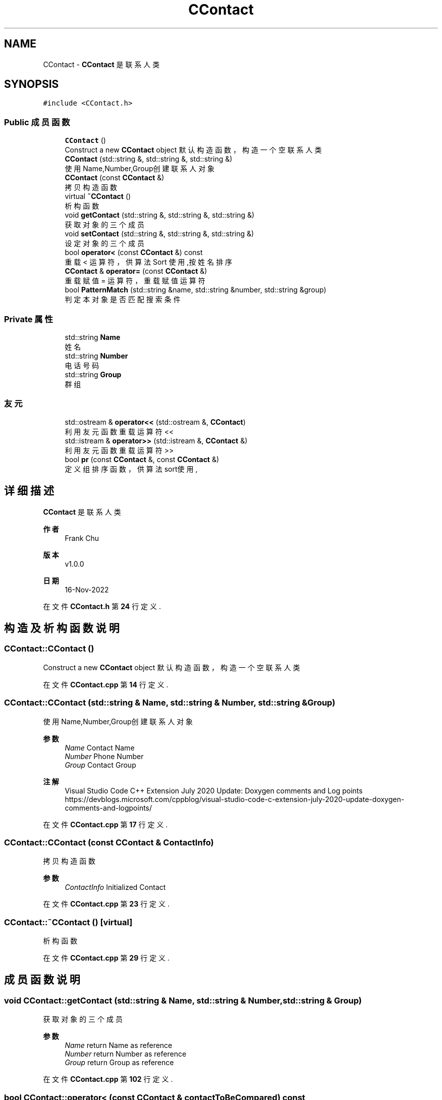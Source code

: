 .TH "CContact" 3 "2022年 十一月 22日 星期二" "Version 1.0.0" "ContactAddressBook" \" -*- nroff -*-
.ad l
.nh
.SH NAME
CContact \- \fBCContact\fP 是联系人类  

.SH SYNOPSIS
.br
.PP
.PP
\fC#include <CContact\&.h>\fP
.SS "Public 成员函数"

.in +1c
.ti -1c
.RI "\fBCContact\fP ()"
.br
.RI "Construct a new \fBCContact\fP object 默认构造函数，构造一个空联系人类 "
.ti -1c
.RI "\fBCContact\fP (std::string &, std::string &, std::string &)"
.br
.RI "使用Name,Number,Group创建联系人对象 "
.ti -1c
.RI "\fBCContact\fP (const \fBCContact\fP &)"
.br
.RI "拷贝构造函数 "
.ti -1c
.RI "virtual \fB~CContact\fP ()"
.br
.RI "析构函数 "
.ti -1c
.RI "void \fBgetContact\fP (std::string &, std::string &, std::string &)"
.br
.RI "获取对象的三个成员 "
.ti -1c
.RI "void \fBsetContact\fP (std::string &, std::string &, std::string &)"
.br
.RI "设定对象的三个成员 "
.ti -1c
.RI "bool \fBoperator<\fP (const \fBCContact\fP &) const"
.br
.RI "重载 < 运算符，供算法 Sort 使用,按姓名排序 "
.ti -1c
.RI "\fBCContact\fP & \fBoperator=\fP (const \fBCContact\fP &)"
.br
.RI "重载赋值 = 运算符，重载赋值运算符 "
.ti -1c
.RI "bool \fBPatternMatch\fP (std::string &name, std::string &number, std::string &group)"
.br
.RI "判定本对象是否匹配搜索条件 "
.in -1c
.SS "Private 属性"

.in +1c
.ti -1c
.RI "std::string \fBName\fP"
.br
.RI "姓名 "
.ti -1c
.RI "std::string \fBNumber\fP"
.br
.RI "电话号码 "
.ti -1c
.RI "std::string \fBGroup\fP"
.br
.RI "群组 "
.in -1c
.SS "友元"

.in +1c
.ti -1c
.RI "std::ostream & \fBoperator<<\fP (std::ostream &, \fBCContact\fP)"
.br
.RI "利用友元函数重载运算符 << "
.ti -1c
.RI "std::istream & \fBoperator>>\fP (std::istream &, \fBCContact\fP &)"
.br
.RI "利用友元函数重载运算符 >> "
.ti -1c
.RI "bool \fBpr\fP (const \fBCContact\fP &, const \fBCContact\fP &)"
.br
.RI "定义组排序函数，供算法sort使用, "
.in -1c
.SH "详细描述"
.PP 
\fBCContact\fP 是联系人类 


.PP
\fB作者\fP
.RS 4
Frank Chu 
.RE
.PP
\fB版本\fP
.RS 4
v1\&.0\&.0 
.RE
.PP
\fB日期\fP
.RS 4
16-Nov-2022 
.RE
.PP

.PP
在文件 \fBCContact\&.h\fP 第 \fB24\fP 行定义\&.
.SH "构造及析构函数说明"
.PP 
.SS "CContact::CContact ()"

.PP
Construct a new \fBCContact\fP object 默认构造函数，构造一个空联系人类 
.PP
在文件 \fBCContact\&.cpp\fP 第 \fB14\fP 行定义\&.
.SS "CContact::CContact (std::string & Name, std::string & Number, std::string & Group)"

.PP
使用Name,Number,Group创建联系人对象 
.PP
\fB参数\fP
.RS 4
\fIName\fP Contact Name 
.br
\fINumber\fP Phone Number 
.br
\fIGroup\fP Contact Group
.RE
.PP
\fB注解\fP
.RS 4
Visual Studio Code C++ Extension July 2020 Update: Doxygen comments and Log points https://devblogs.microsoft.com/cppblog/visual-studio-code-c-extension-july-2020-update-doxygen-comments-and-logpoints/ 
.RE
.PP

.PP
在文件 \fBCContact\&.cpp\fP 第 \fB17\fP 行定义\&.
.SS "CContact::CContact (const \fBCContact\fP & ContactInfo)"

.PP
拷贝构造函数 
.PP
\fB参数\fP
.RS 4
\fIContactInfo\fP Initialized Contact 
.br
 
.RE
.PP

.PP
在文件 \fBCContact\&.cpp\fP 第 \fB23\fP 行定义\&.
.SS "CContact::~CContact ()\fC [virtual]\fP"

.PP
析构函数 
.PP
在文件 \fBCContact\&.cpp\fP 第 \fB29\fP 行定义\&.
.SH "成员函数说明"
.PP 
.SS "void CContact::getContact (std::string & Name, std::string & Number, std::string & Group)"

.PP
获取对象的三个成员 
.PP
\fB参数\fP
.RS 4
\fIName\fP return Name as reference 
.br
\fINumber\fP return Number as reference 
.br
\fIGroup\fP return Group as reference 
.RE
.PP

.PP
在文件 \fBCContact\&.cpp\fP 第 \fB102\fP 行定义\&.
.SS "bool CContact::operator< (const \fBCContact\fP & contactToBeCompared) const"

.PP
重载 < 运算符，供算法 Sort 使用,按姓名排序 
.PP
\fB参数\fP
.RS 4
\fIcontactToBeCompared\fP contact info to be compared\&. 
.RE
.PP
\fB返回\fP
.RS 4
true thisCContact < contactToBeCompared 
.PP
false thisCContact > contactToBeCompared
.RE
.PP
\fB测试\fP
.RS 4
name = 'Frank', number = '1596', Group = 'Student' 
.RE
.PP
.PP
.nf
std::string name = "Frank Chu", number = "1596", group = "Student";
CContact frank = CContact(name, number, group);
name = "Panda", number = "22", group = "32";
CContact panda = CContact(name, number, group);
if(frank < panda) {
    std::cout << "<" << "\n";
} else {
    std::cout << ">" << "\n";
}
.fi
.PP
 
.PP
\fB注解\fP
.RS 4
C++ 重载运算符和重载函数
.IP "\(bu" 2
C++ 中的运算符重载 \fCBox operator+(const Box&);\fP https://www.runoob.com/cplusplus/cpp-overloading.html
.IP "\(bu" 2
C++使用greater报错‘this‘ argument has type ‘const xxx‘, but method is not marked const的解决方案 https://blog.csdn.net/HermitSun/article/details/107101944 
.PP
.RE
.PP

.PP
在文件 \fBCContact\&.cpp\fP 第 \fB50\fP 行定义\&.
.SS "\fBCContact\fP & CContact::operator= (const \fBCContact\fP & oldContact)"

.PP
重载赋值 = 运算符，重载赋值运算符 
.PP
\fB参数\fP
.RS 4
\fIoldContact\fP local variable, newContact = oldContact, set new is equal to old\&.
.RE
.PP
\fB注解\fP
.RS 4
C++ 赋值运算符 = 重载 https://www.runoob.com/cplusplus/assignment-operators-overloading.html 
.RE
.PP

.PP
在文件 \fBCContact\&.cpp\fP 第 \fB61\fP 行定义\&.
.SS "bool CContact::PatternMatch (std::string & NamePattern, std::string & NumberPattern, std::string & GroupPattern)"

.PP
判定本对象是否匹配搜索条件 
.PP
\fB参数\fP
.RS 4
\fIname\fP name pattern 
.br
\fInumber\fP number pattern 
.br
\fIgroup\fP group pattern 
.RE
.PP
\fB返回\fP
.RS 4
true 符合 
.PP
false 不符合
.RE
.PP
\fB参见\fP
.RS 4
C++ 函数默认参数 https://www.w3cschool.cn/cpp/cpp-function-default-parameters.html 
.RE
.PP

.PP
在文件 \fBCContact\&.cpp\fP 第 \fB118\fP 行定义\&.
.SS "void CContact::setContact (std::string & Name, std::string & Number, std::string & Group)"

.PP
设定对象的三个成员 
.PP
\fB参数\fP
.RS 4
\fIName\fP Contact Name 
.br
\fINumber\fP Phone Number 
.br
\fIGroup\fP Contact Group 
.RE
.PP

.PP
在文件 \fBCContact\&.cpp\fP 第 \fB108\fP 行定义\&.
.SH "友元及相关函数文档"
.PP 
.SS "std::ostream & operator<< (std::ostream & os, \fBCContact\fP contactInfo)\fC [friend]\fP"

.PP
利用友元函数重载运算符 << 
.PP
\fB参数\fP
.RS 4
\fIstd::ostream\fP file stream 
.br
\fI\fBCContact\fP\fP output contact class 
.RE
.PP
\fB返回\fP
.RS 4
ostream 
.br
.RE
.PP
\fB参见\fP
.RS 4
【懒猫老师-最简版C++-(18)类的友元】 https://www.bilibili.com/video/BV127411Q7eu/ 
.RE
.PP
\fB注解\fP
.RS 4
Overloading the << Operator for Your Own Classes https://learn.microsoft.com/en-us/cpp/standard-library/overloading-the-output-operator-for-your-own-classes?view=msvc-170 
.RE
.PP

.PP
在文件 \fBCContact\&.cpp\fP 第 \fB70\fP 行定义\&.
.SS "std::istream & operator>> (std::istream & is, \fBCContact\fP & contactToBeRevised)\fC [friend]\fP"

.PP
利用友元函数重载运算符 >> 
.PP
\fB参数\fP
.RS 4
\fIstd::istream&\fP is 
.br
\fI\fBCContact\fP\fP 
.RE
.PP
\fB返回\fP
.RS 4
istream
.RE
.PP
\fB注解\fP
.RS 4
Overloading the >> Operator for Your Own Classes https://learn.microsoft.com/en-us/cpp/standard-library/overloading-the-input-operator-for-your-own-classes?view=msvc-170 
.RE
.PP

.PP
在文件 \fBCContact\&.cpp\fP 第 \fB77\fP 行定义\&.
.SS "bool pr (const \fBCContact\fP & lhsContact, const \fBCContact\fP & rhsContact)\fC [friend]\fP"

.PP
定义组排序函数，供算法sort使用, 
.PP
\fB参数\fP
.RS 4
\fIlhsContact\fP left hand side of Contact to be compared 
.br
\fIrhsContact\fP right hand side of Contact to be compared 
.RE
.PP
\fB返回\fP
.RS 4
true lhsContact\&.Group < rhsContact\&.Group; 
.PP
false lhsContact\&.Group > rhsContact\&.Group;
.RE
.PP
\fB测试\fP
.RS 4
.RE
.PP
.PP
.nf
std::string name = "Frank Chu", number = "1596", group = "Student";
std::string rhsName = "Panda", rhsNumber = "22", rhsGroup = "Teacher";
if(pr(CContact(name, number, group), CContact(rhsName, rhsNumber, rhsGroup))) {
    std::cout << "< change postion" << "\n";
} else {
    std::cout << "> do not change" << "\n";
}
.fi
.PP
 
.PP
在文件 \fBCContact\&.cpp\fP 第 \fB98\fP 行定义\&.
.SH "类成员变量说明"
.PP 
.SS "std::string CContact::Group\fC [private]\fP"

.PP
群组 
.PP
在文件 \fBCContact\&.h\fP 第 \fB29\fP 行定义\&.
.SS "std::string CContact::Name\fC [private]\fP"

.PP
姓名 
.PP
在文件 \fBCContact\&.h\fP 第 \fB27\fP 行定义\&.
.SS "std::string CContact::Number\fC [private]\fP"

.PP
电话号码 
.PP
在文件 \fBCContact\&.h\fP 第 \fB28\fP 行定义\&.

.SH "作者"
.PP 
由 Doyxgen 通过分析 ContactAddressBook 的 源代码自动生成\&.

